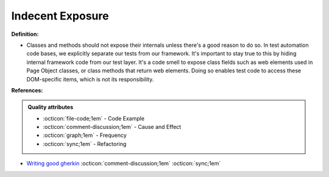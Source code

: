 Indecent Exposure
^^^^^
**Definition:**

* Classes and methods should not expose their internals unless there's a good reason to do so. In test automation code bases, we explicitly separate our tests from our framework. It's important to stay true to this by hiding internal framework code from our test layer. It's a code smell to expose class fields such as web elements used in Page Object classes, or class methods that return web elements. Doing so enables test code to access these DOM-specific items, which is not its responsibility.


**References:**

.. admonition:: Quality attributes

    * :octicon:`file-code;1em` -  Code Example
    * :octicon:`comment-discussion;1em` -  Cause and Effect
    * :octicon:`graph;1em` -  Frequency
    * :octicon:`sync;1em` -  Refactoring

* `Writing good gherkin <https://techbeacon.com/app-dev-testing/7-ways-tidy-your-test-code>`_ :octicon:`comment-discussion;1em` :octicon:`sync;1em`
